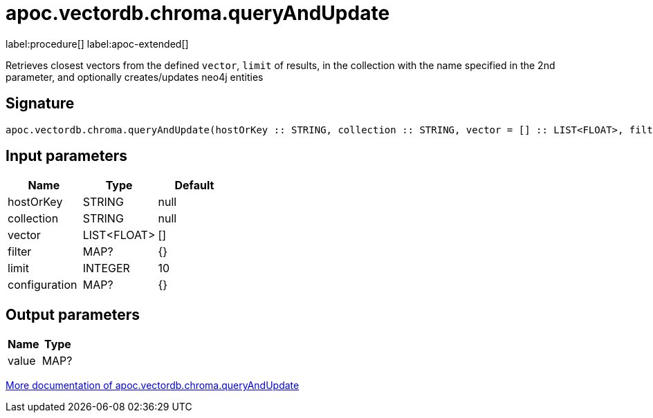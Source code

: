 = apoc.vectordb.chroma.queryAndUpdate
:description: This section contains reference documentation for the apoc.vectordb.chroma.queryAndUpdate procedure.

label:procedure[] label:apoc-extended[]

[.emphasis]
Retrieves closest vectors from the defined `vector`, `limit` of results, in the collection with the name specified in the 2nd parameter, and optionally creates/updates neo4j entities

== Signature

[source]
----
apoc.vectordb.chroma.queryAndUpdate(hostOrKey :: STRING, collection :: STRING, vector = [] :: LIST<FLOAT>, filter = {} :: MAP?, limit = 10 :: INTEGER, configuration = {} :: MAP?) :: (value :: MAP?)
----

== Input parameters
[.procedures, opts=header]
|===
| Name | Type | Default
|hostOrKey|STRING|null
|collection|STRING|null
|vector|LIST<FLOAT>|[]
|filter|MAP?|{}
|limit|INTEGER|10
|configuration|MAP?|{}
|===

== Output parameters
[.procedures, opts=header]
|===
| Name | Type
|value|MAP?
|===

xref::vectordb/chroma.adoc[More documentation of apoc.vectordb.chroma.queryAndUpdate,role=more information]